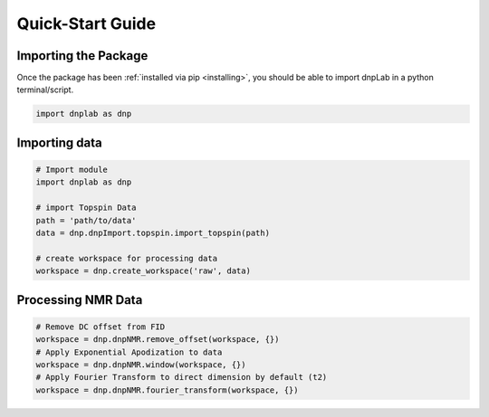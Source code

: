 .. install:

==================
Quick-Start Guide
==================

Importing the Package
=====================

Once the package has been :ref:`installed via pip <installing>`, you should be able to import dnpLab in a python terminal/script.

.. code-block:: python

   import dnplab as dnp


Importing data
==============
.. code-block:: python

   # Import module
   import dnplab as dnp

   # import Topspin Data
   path = 'path/to/data'
   data = dnp.dnpImport.topspin.import_topspin(path)

   # create workspace for processing data
   workspace = dnp.create_workspace('raw', data)

Processing NMR Data
===================
.. code-block:: python

   # Remove DC offset from FID
   workspace = dnp.dnpNMR.remove_offset(workspace, {})
   # Apply Exponential Apodization to data
   workspace = dnp.dnpNMR.window(workspace, {})
   # Apply Fourier Transform to direct dimension by default (t2)
   workspace = dnp.dnpNMR.fourier_transform(workspace, {})
